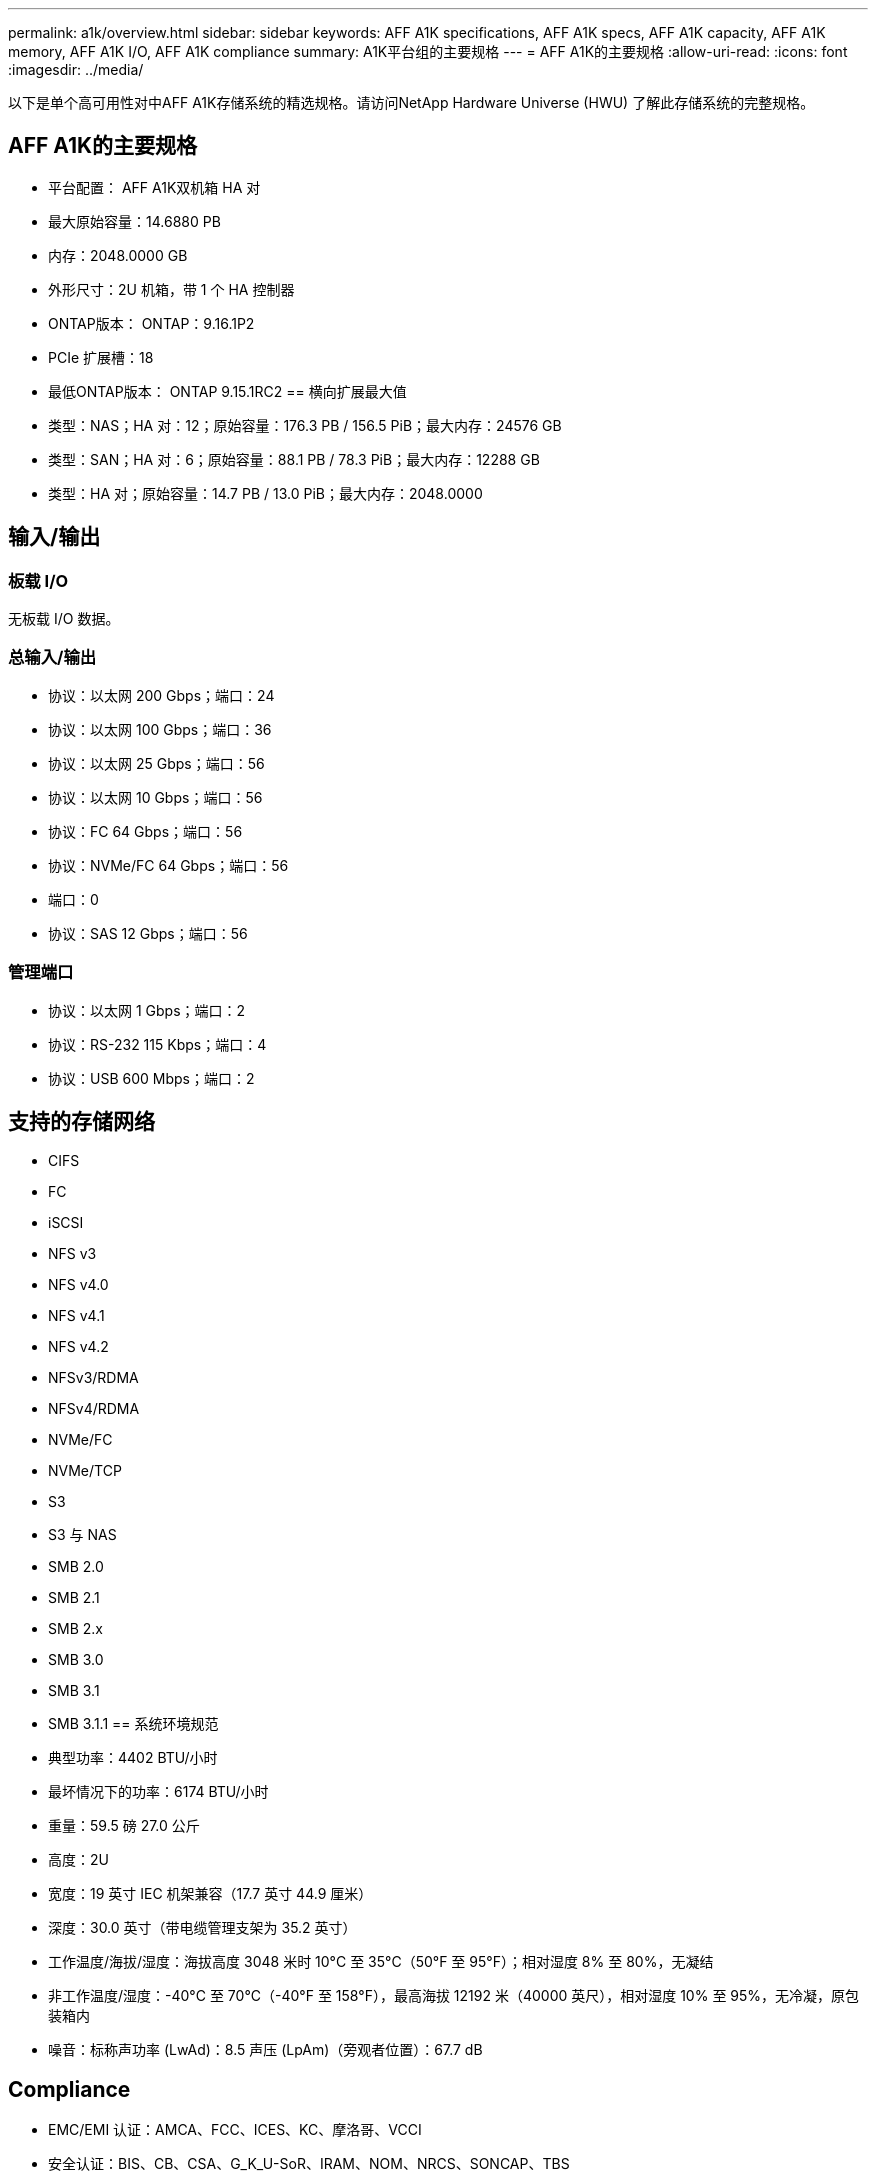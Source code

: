 ---
permalink: a1k/overview.html 
sidebar: sidebar 
keywords: AFF A1K specifications, AFF A1K specs, AFF A1K capacity, AFF A1K memory, AFF A1K I/O, AFF A1K compliance 
summary: A1K平台组的主要规格 
---
= AFF A1K的主要规格
:allow-uri-read: 
:icons: font
:imagesdir: ../media/


[role="lead"]
以下是单个高可用性对中AFF A1K存储系统的精选规格。请访问NetApp Hardware Universe (HWU) 了解此存储系统的完整规格。



== AFF A1K的主要规格

* 平台配置： AFF A1K双机箱 HA 对
* 最大原始容量：14.6880 PB
* 内存：2048.0000 GB
* 外形尺寸：2U 机箱，带 1 个 HA 控制器
* ONTAP版本： ONTAP：9.16.1P2
* PCIe 扩展槽：18
* 最低ONTAP版本： ONTAP 9.15.1RC2 == 横向扩展最大值
* 类型：NAS；HA 对：12；原始容量：176.3 PB / 156.5 PiB；最大内存：24576 GB
* 类型：SAN；HA 对：6；原始容量：88.1 PB / 78.3 PiB；最大内存：12288 GB
* 类型：HA 对；原始容量：14.7 PB / 13.0 PiB；最大内存：2048.0000




== 输入/输出



=== 板载 I/O

无板载 I/O 数据。



=== 总输入/输出

* 协议：以太网 200 Gbps；端口：24
* 协议：以太网 100 Gbps；端口：36
* 协议：以太网 25 Gbps；端口：56
* 协议：以太网 10 Gbps；端口：56
* 协议：FC 64 Gbps；端口：56
* 协议：NVMe/FC 64 Gbps；端口：56
* 端口：0
* 协议：SAS 12 Gbps；端口：56




=== 管理端口

* 协议：以太网 1 Gbps；端口：2
* 协议：RS-232 115 Kbps；端口：4
* 协议：USB 600 Mbps；端口：2




== 支持的存储网络

* CIFS
* FC
* iSCSI
* NFS v3
* NFS v4.0
* NFS v4.1
* NFS v4.2
* NFSv3/RDMA
* NFSv4/RDMA
* NVMe/FC
* NVMe/TCP
* S3
* S3 与 NAS
* SMB 2.0
* SMB 2.1
* SMB 2.x
* SMB 3.0
* SMB 3.1
* SMB 3.1.1 == 系统环境规范
* 典型功率：4402 BTU/小时
* 最坏情况下的功率：6174 BTU/小时
* 重量：59.5 磅 27.0 公斤
* 高度：2U
* 宽度：19 英寸 IEC 机架兼容（17.7 英寸 44.9 厘米）
* 深度：30.0 英寸（带电缆管理支架为 35.2 英寸）
* 工作温度/海拔/湿度：海拔高度 3048 米时 10°C 至 35°C（50°F 至 95°F）；相对湿度 8% 至 80%，无凝结
* 非工作温度/湿度：-40°C 至 70°C（-40°F 至 158°F），最高海拔 12192 米（40000 英尺），相对湿度 10% 至 95%，无冷凝，原包装箱内
* 噪音：标称声功率 (LwAd)：8.5 声压 (LpAm)（旁观者位置）：67.7 dB




== Compliance

* EMC/EMI 认证：AMCA、FCC、ICES、KC、摩洛哥、VCCI
* 安全认证：BIS、CB、CSA、G_K_U-SoR、IRAM、NOM、NRCS、SONCAP、TBS
* 安全/EMC/EMI认证：EAC、UKRSEPRO
* 认证安全/EMC/EMI/RoHS：BSMI、CE DoC、UKCA DoC
* 标准 EMC/EMI：BS-EN-55032、BS-EN55035、CISPR 32、EN55022、EN55024、EN55032、EN55035、EN61000-3-2、EN61000-3-3、FCC 第 15 部分 A 类、ICES-003、KS C 9832、KS C 9835
* 标准安全：ANSI/UL60950-1、ANSI/UL62368-1、BS-EN62368-1、CAN/CSA C22.2 No. 60950-1、CAN/CSA C22.2 No. 62368-1、CNS 15598-1、EN60825-1、EN62368-1、IEC 62368-1、IEC60950-1、IS 13252（第 1 部分）




== 高可用性

* 基于以太网的基板管理控制器 (BMC) 和ONTAP管理接口
* 冗余热插拔控制器
* 冗余热插拔电源
* 通过 SAS 连接对外部机架进行 SAS 带内管理 [//] 2025-10-15 ontap-systems-internal/issues/1357

